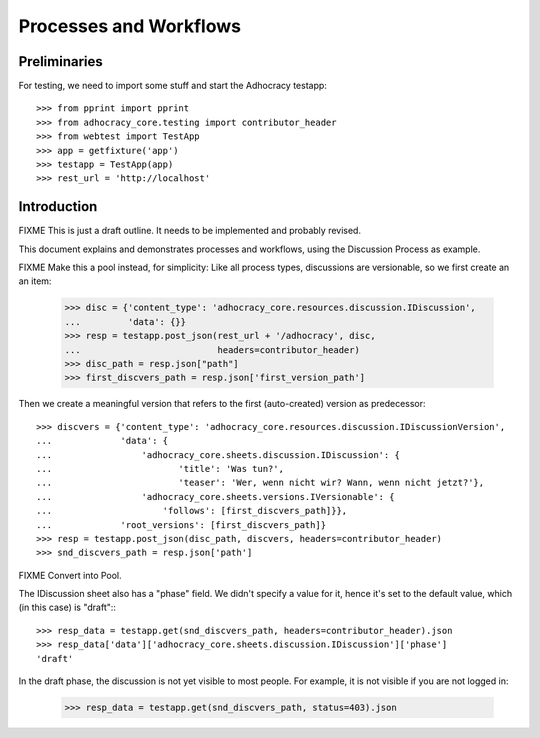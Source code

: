 Processes and Workflows
=======================

Preliminaries
-------------

For testing, we need to import some stuff and start the Adhocracy testapp::

    >>> from pprint import pprint
    >>> from adhocracy_core.testing import contributor_header
    >>> from webtest import TestApp
    >>> app = getfixture('app')
    >>> testapp = TestApp(app)
    >>> rest_url = 'http://localhost'


Introduction
------------

FIXME This is just a draft outline. It needs to be implemented and probably
revised.

This document explains and demonstrates processes and workflows, using the
Discussion Process as example.

FIXME Make this a pool instead, for simplicity:
Like all process types, discussions are versionable, so we first create an
an item:

    >>> disc = {'content_type': 'adhocracy_core.resources.discussion.IDiscussion',
    ...         'data': {}}
    >>> resp = testapp.post_json(rest_url + '/adhocracy', disc,
    ...                          headers=contributor_header)
    >>> disc_path = resp.json["path"]
    >>> first_discvers_path = resp.json['first_version_path']

Then we create a meaningful version that refers to the first (auto-created)
version as predecessor::

    >>> discvers = {'content_type': 'adhocracy_core.resources.discussion.IDiscussionVersion',
    ...             'data': {
    ...                 'adhocracy_core.sheets.discussion.IDiscussion': {
    ...                        'title': 'Was tun?',
    ...                        'teaser': 'Wer, wenn nicht wir? Wann, wenn nicht jetzt?'},
    ...                 'adhocracy_core.sheets.versions.IVersionable': {
    ...                     'follows': [first_discvers_path]}},
    ...             'root_versions': [first_discvers_path]}
    >>> resp = testapp.post_json(disc_path, discvers, headers=contributor_header)
    >>> snd_discvers_path = resp.json['path']

FIXME Convert into Pool.

The IDiscussion sheet also has a "phase" field. We didn't specify a value
for it, hence it's set to the default value, which (in this case) is "draft":::

    >>> resp_data = testapp.get(snd_discvers_path, headers=contributor_header).json
    >>> resp_data['data']['adhocracy_core.sheets.discussion.IDiscussion']['phase']
    'draft'

In the draft phase, the discussion is not yet visible to most people.
For example, it is not visible if you are not logged in:

    >>> resp_data = testapp.get(snd_discvers_path, status=403).json
